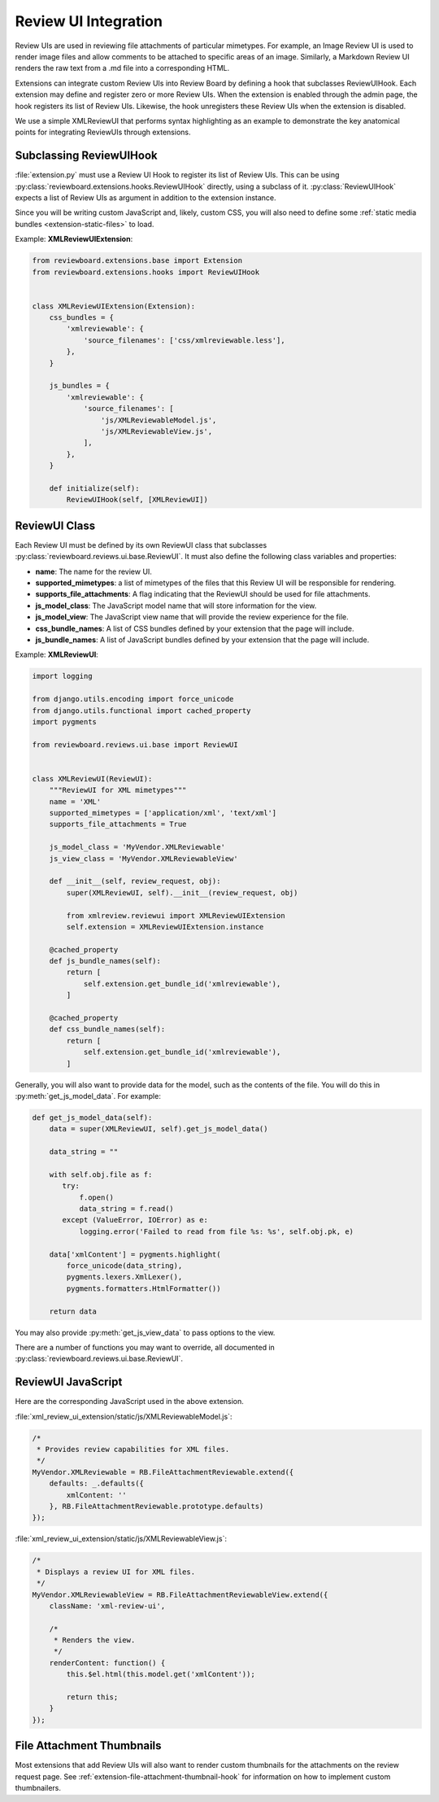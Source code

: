 .. _extension-review-ui-integration:

Review UI Integration
=====================

Review UIs are used in reviewing file attachments of particular mimetypes. For
example, an Image Review UI is used to render image files and allow comments to
be attached to specific areas of an image. Similarly, a Markdown Review UI
renders the raw text from a .md file into a corresponding HTML.

Extensions can integrate custom Review UIs into Review Board by defining
a hook that subclasses ReviewUIHook. Each extension may define and register
zero or more Review UIs. When the extension is enabled through the admin page,
the hook registers its list of Review UIs. Likewise, the hook unregisters these
Review UIs when the extension is disabled.

We use a simple XMLReviewUI that performs syntax highlighting as an example to
demonstrate the key anatomical points for integrating ReviewUIs through
extensions.


.. _extension-subclassing-review-ui-hook:

Subclassing ReviewUIHook
------------------------

:file:`extension.py` must use a Review UI Hook to register its list of Review
UIs.  This can be using :py:class:`reviewboard.extensions.hooks.ReviewUIHook`
directly, using a subclass of it. :py:class:`ReviewUIHook` expects a list of
Review UIs as argument in addition to the extension instance.

Since you will be writing custom JavaScript and, likely, custom CSS, you will
also need to define some :ref:`static media bundles <extension-static-files>`
to load.

Example: **XMLReviewUIExtension**:

.. code-block:: python

    from reviewboard.extensions.base import Extension
    from reviewboard.extensions.hooks import ReviewUIHook


    class XMLReviewUIExtension(Extension):
        css_bundles = {
            'xmlreviewable': {
                'source_filenames': ['css/xmlreviewable.less'],
            },
        }

        js_bundles = {
            'xmlreviewable': {
                'source_filenames': [
                    'js/XMLReviewableModel.js',
                    'js/XMLReviewableView.js',
                ],
            },
        }

        def initialize(self):
            ReviewUIHook(self, [XMLReviewUI])


.. _extension-review-ui-class:

ReviewUI Class
--------------

Each Review UI must be defined by its own ReviewUI class that subclasses
:py:class:`reviewboard.reviews.ui.base.ReviewUI`. It must also
define the following class variables and properties:

*
    **name**: The name for the review UI.

*
    **supported_mimetypes**: a list of mimetypes of the files that this Review
    UI will be responsible for rendering.

*
    **supports_file_attachments**: A flag indicating that the ReviewUI should
    be used for file attachments.

*
    **js_model_class**: The JavaScript model name that will store information
    for the view.

*
    **js_model_view**: The JavaScript view name that will provide the review
    experience for the file.

*
    **css_bundle_names**: A list of CSS bundles defined by your extension
    that the page will include.

*
    **js_bundle_names**: A list of JavaScript bundles defined by your
    extension that the page will include.


Example: **XMLReviewUI**:

.. code-block:: python

    import logging

    from django.utils.encoding import force_unicode
    from django.utils.functional import cached_property
    import pygments

    from reviewboard.reviews.ui.base import ReviewUI


    class XMLReviewUI(ReviewUI):
        """ReviewUI for XML mimetypes"""
        name = 'XML'
        supported_mimetypes = ['application/xml', 'text/xml']
        supports_file_attachments = True

        js_model_class = 'MyVendor.XMLReviewable'
        js_view_class = 'MyVendor.XMLReviewableView'

        def __init__(self, review_request, obj):
            super(XMLReviewUI, self).__init__(review_request, obj)

            from xmlreview.reviewui import XMLReviewUIExtension
            self.extension = XMLReviewUIExtension.instance

        @cached_property
        def js_bundle_names(self):
            return [
                self.extension.get_bundle_id('xmlreviewable'),
            ]

        @cached_property
        def css_bundle_names(self):
            return [
                self.extension.get_bundle_id('xmlreviewable'),
            ]


Generally, you will also want to provide data for the model, such as the
contents of the file. You will do this in :py:meth:`get_js_model_data`.
For example:

.. code-block:: python

    def get_js_model_data(self):
        data = super(XMLReviewUI, self).get_js_model_data()

        data_string = ""

        with self.obj.file as f:
           try:
               f.open()
               data_string = f.read()
           except (ValueError, IOError) as e:
               logging.error('Failed to read from file %s: %s', self.obj.pk, e)

        data['xmlContent'] = pygments.highlight(
            force_unicode(data_string),
            pygments.lexers.XmlLexer(),
            pygments.formatters.HtmlFormatter())

        return data

You may also provide :py:meth:`get_js_view_data` to pass options to the
view.

There are a number of functions you may want to override, all documented in
:py:class:`reviewboard.reviews.ui.base.ReviewUI`.


ReviewUI JavaScript
-------------------

Here are the corresponding JavaScript used in the above extension.

:file:`xml_review_ui_extension/static/js/XMLReviewableModel.js`:

.. code-block:: javascript

    /*
     * Provides review capabilities for XML files.
     */
    MyVendor.XMLReviewable = RB.FileAttachmentReviewable.extend({
        defaults: _.defaults({
            xmlContent: ''
        }, RB.FileAttachmentReviewable.prototype.defaults)
    });


:file:`xml_review_ui_extension/static/js/XMLReviewableView.js`:

.. code-block:: javascript

    /*
     * Displays a review UI for XML files.
     */
    MyVendor.XMLReviewableView = RB.FileAttachmentReviewableView.extend({
        className: 'xml-review-ui',

        /*
         * Renders the view.
         */
        renderContent: function() {
            this.$el.html(this.model.get('xmlContent'));

            return this;
        }
    });


File Attachment Thumbnails
--------------------------

Most extensions that add Review UIs will also want to render custom thumbnails
for the attachments on the review request page. See
:ref:`extension-file-attachment-thumbnail-hook` for information on how to
implement custom thumbnailers.
